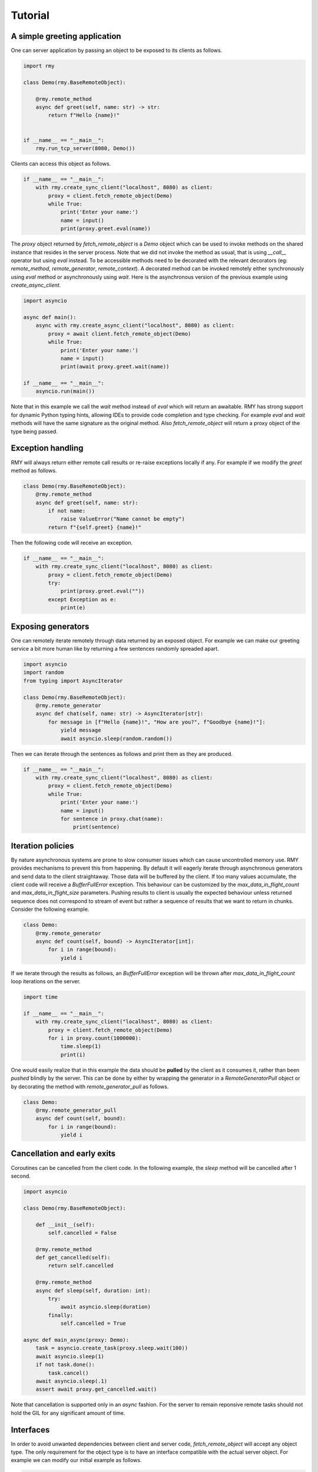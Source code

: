 Tutorial
========

A simple greeting application
-----------------------------

One can server application by passing an object to be exposed to its clients as follows.

..  code-block:: python

    import rmy

    class Demo(rmy.BaseRemoteObject):

        @rmy.remote_method
        async def greet(self, name: str) -> str:
            return f"Hello {name}!"


    if __name__ == "__main__":
        rmy.run_tcp_server(8080, Demo())

Clients can access this object as follows.

.. code-block:: python

    if __name__ == "__main__":
        with rmy.create_sync_client("localhost", 8080) as client:
            proxy = client.fetch_remote_object(Demo)
            while True:
                print('Enter your name:')
                name = input()
                print(proxy.greet.eval(name))


The `proxy` object returned by `fetch_remote_object` is a `Demo` object which can be used to invoke methods on the shared instance that resides in the server process. Note that we did not invoke the method as usual, that is using `__call__` operator but using `eval` instead. 
To be accessible methods need to be decorated with the relevant decorators (eg: `remote_method`, `remote_generator`, `remote_context`). A decorated method can be invoked remotely either synchronously using `eval` method or asynchronously using `wait`. Here is the asynchronous version of the previous example using `create_async_client`.

.. code-block:: python

    import asyncio

    async def main():
        async with rmy.create_async_client("localhost", 8080) as client:
            proxy = await client.fetch_remote_object(Demo)
            while True:
                print('Enter your name:')
                name = input()
                print(await proxy.greet.wait(name))

    if __name__ == "__main__":
        asyncio.run(main())

Note that in this example we call the `wait` method instead of `eval` which will return an awaitable. RMY has strong support for dynamic Python typing hints, allowing IDEs to provide code completion and type checking. For example `eval` and `wait` methods will have the same signature as the original method. Also `fetch_remote_object` will return a proxy object of the type being passed.

Exception handling
------------------

RMY will always return either remote call results or re-raise exceptions locally if any. For example if we modify the `greet` method as follows.

.. code-block:: python

    class Demo(rmy.BaseRemoteObject):
        @rmy.remote_method
        async def greet(self, name: str):
            if not name:
                raise ValueError("Name cannot be empty")
            return f"{self.greet} {name}!"

Then the following code will receive an exception.

.. code-block:: python

    if __name__ == "__main__":
        with rmy.create_sync_client("localhost", 8080) as client:
            proxy = client.fetch_remote_object(Demo)
            try:
                print(proxy.greet.eval(""))
            except Exception as e:
                print(e)

Exposing generators
-------------------

One can remotely iterate remotely through data returned by an exposed object. For example we can make our greeting service a bit more human like by returning a few sentences randomly spreaded apart.

.. code-block:: python

    import asyncio
    import random
    from typing import AsyncIterator
    
    class Demo(rmy.BaseRemoteObject):
        @rmy.remote_generator
        async def chat(self, name: str) -> AsyncIterator[str]:
            for message in [f"Hello {name}!", "How are you?", f"Goodbye {name}!"]:
                yield message
                await asyncio.sleep(random.random())

Then we can iterate through the sentences as follows and print them as they are produced.
    
.. code-block:: python

    if __name__ == "__main__":
        with rmy.create_sync_client("localhost", 8080) as client:
            proxy = client.fetch_remote_object(Demo)
            while True:
                print('Enter your name:')
                name = input()
                for sentence in proxy.chat(name):
                    print(sentence)


Iteration policies
------------------

By nature asynchronous systems are prone to slow consumer issues which can cause uncontrolled memory use. RMY provides mechanisms to prevent this from happening. By default it will eagerly iterate through asynchronous generators and send data to the client straightaway. Those data will be buffered by the client. If too many values accumulate, the client code will receive a `BufferFullError` exception. This behaviour can be customized by the `max_data_in_flight_count`  and `max_data_in_flight_size` parameters.
Pushing results to client is usually the expected behaviour unless returned sequence does not correspond to stream of event but rather a sequence of results that we want to return in chunks. Consider the following example.

.. code-block:: python

    class Demo:
        @rmy.remote_generator
        async def count(self, bound) -> AsyncIterator[int]:
            for i in range(bound):
                yield i

If we iterate through the results as follows, an `BufferFullError` exception will be thrown after `max_data_in_flight_count` loop iterations on the server. 

.. code-block:: python
    
    import time

    if __name__ == "__main__":
        with rmy.create_sync_client("localhost", 8080) as client:
            proxy = client.fetch_remote_object(Demo)
            for i in proxy.count(1000000):
                time.sleep(1)
                print(i)

One would easily realize that in this example the data should be **pulled** by the client as it consumes it, rather than been *pushed* blindly by the server. This can be done by either by wrapping the generator in a `RemoteGeneratorPull` object or by decorating the method with `remote_generator_pull` as follows.

.. code-block:: python

    class Demo:
        @rmy.remote_generator_pull
        async def count(self, bound):
            for i in range(bound):
                yield i


Cancellation and early exits
----------------------------

Coroutines can be cancelled from the client code. In the following example, the `sleep` method will be cancelled after 1 second. 

.. code-block:: python
    
    import asyncio

    class Demo(rmy.BaseRemoteObject):

        def __init__(self):
            self.cancelled = False

        @rmy.remote_method
        def get_cancelled(self):
            return self.cancelled

        @rmy.remote_method
        async def sleep(self, duration: int):
            try:
                await asyncio.sleep(duration)
            finally:
                self.cancelled = True

    async def main_async(proxy: Demo):
        task = asyncio.create_task(proxy.sleep.wait(100))
        await asyncio.sleep(1)
        if not task.done():
            task.cancel()
        await asyncio.sleep(.1)
        assert await proxy.get_cancelled.wait()

Note that cancellation is supported only in an `async` fashion. For the server to remain reponsive remote tasks should not  hold the GIL for any significant amount of time.

Interfaces
----------

In order to avoid unwanted dependencies between client and server code, `fetch_remote_object` will accept any object type. The only requirement for the object type is to have an interface compatible with the actual server object. For example we can modify our initial example as follows.

.. code-block:: python

    class DemoInterface(rmy.BaseRemoteObject):

        @rmy.remote_method
        async def greet(self, name) -> str:
            ...


    if __name__ == "__main__":
        with rmy.create_sync_client("localhost", 8080) as client:
            proxy = client.fetch_remote_object(DemoInterface)
            while True:
                print('Enter your name:')
                name = input()
                print(proxy.greet.eval(name))
